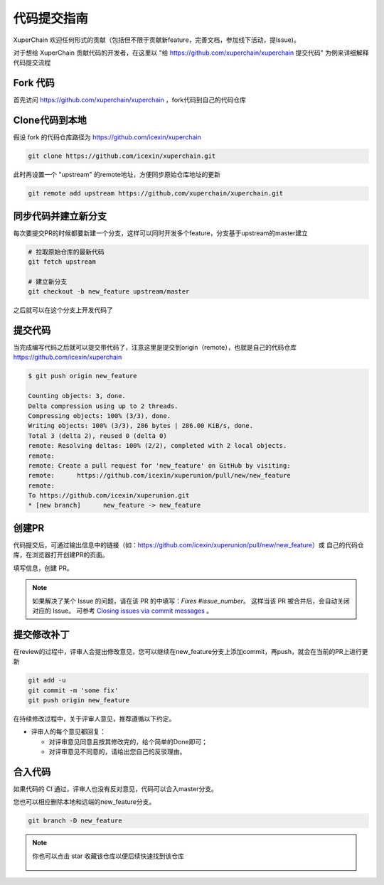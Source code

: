 代码提交指南
========

XuperChain 欢迎任何形式的贡献（包括但不限于贡献新feature，完善文档，参加线下活动，提Issue)。

对于想给 XuperChain 贡献代码的开发者，在这里以 "给 https://github.com/xuperchain/xuperchain 提交代码" 为例来详细解释代码提交流程

Fork 代码
---------

首先访问 https://github.com/xuperchain/xuperchain ，fork代码到自己的代码仓库

   .. image:: ../images/github.png  
       :align: center

Clone代码到本地
---------------

假设 fork 的代码仓库路径为 https://github.com/icexin/xuperchain

.. code-block:: bash


    git clone https://github.com/icexin/xuperchain.git


此时再设置一个 "upstream" 的remote地址，方便同步原始仓库地址的更新

.. code-block:: bash

    git remote add upstream https://github.com/xuperchain/xuperchain.git


同步代码并建立新分支
--------------------
每次要提交PR的时候都要新建一个分支，这样可以同时开发多个feature，分支基于upstream的master建立


.. code-block:: bash

    # 拉取原始仓库的最新代码
    git fetch upstream

    # 建立新分支
    git checkout -b new_feature upstream/master

之后就可以在这个分支上开发代码了


提交代码
--------
当完成编写代码之后就可以提交带代码了，注意这里是提交到origin（remote），也就是自己的代码仓库 https://github.com/icexin/xuperchain

.. code-block:: bash

    $ git push origin new_feature

    Counting objects: 3, done.
    Delta compression using up to 2 threads.
    Compressing objects: 100% (3/3), done.
    Writing objects: 100% (3/3), 286 bytes | 286.00 KiB/s, done.
    Total 3 (delta 2), reused 0 (delta 0)
    remote: Resolving deltas: 100% (2/2), completed with 2 local objects.
    remote:
    remote: Create a pull request for 'new_feature' on GitHub by visiting:
    remote:      https://github.com/icexin/xuperunion/pull/new/new_feature
    remote:
    To https://github.com/icexin/xuperunion.git
    * [new branch]      new_feature -> new_feature


创建PR
------
代码提交后，可通过输出信息中的链接（如：https://github.com/icexin/xuperunion/pull/new/new_feature）或 自己的代码仓库，在浏览器打开创建PR的页面。

填写信息，创建 PR。

   .. image:: ../images/pull_request.png  
       :align: center


.. note::

    如果解决了某个 Issue 的问题，请在该 PR 的中填写：`Fixes #issue_number`。
    这样当该 PR 被合并后，会自动关闭对应的 Issue。
    可参考 `Closing issues via commit messages <https://help.github.com/articles/closing-issues-via-commit-messages>`_ 。

提交修改补丁
----------------
在review的过程中，评审人会提出修改意见，您可以继续在new_feature分支上添加commit，再push，就会在当前的PR上进行更新

.. code-block:: bash

    git add -u
    git commit -m 'some fix'
    git push origin new_feature


在持续修改过程中，关于评审人意见，推荐遵循以下约定。

- 评审人的每个意见都回复：

  - 对评审意见同意且按其修改完的，给个简单的Done即可；

  - 对评审意见不同意的，请给出您自己的反驳理由。

合入代码
--------
如果代码的 CI 通过，评审人也没有反对意见，代码可以合入master分支。

您也可以相应删除本地和远端的new_feature分支。

.. code-block:: bash

    git branch -D new_feature

.. note::

    你也可以点击 star 收藏该仓库以便后续快速找到该仓库

       .. image:: ../images/star.png  
        :align: center
